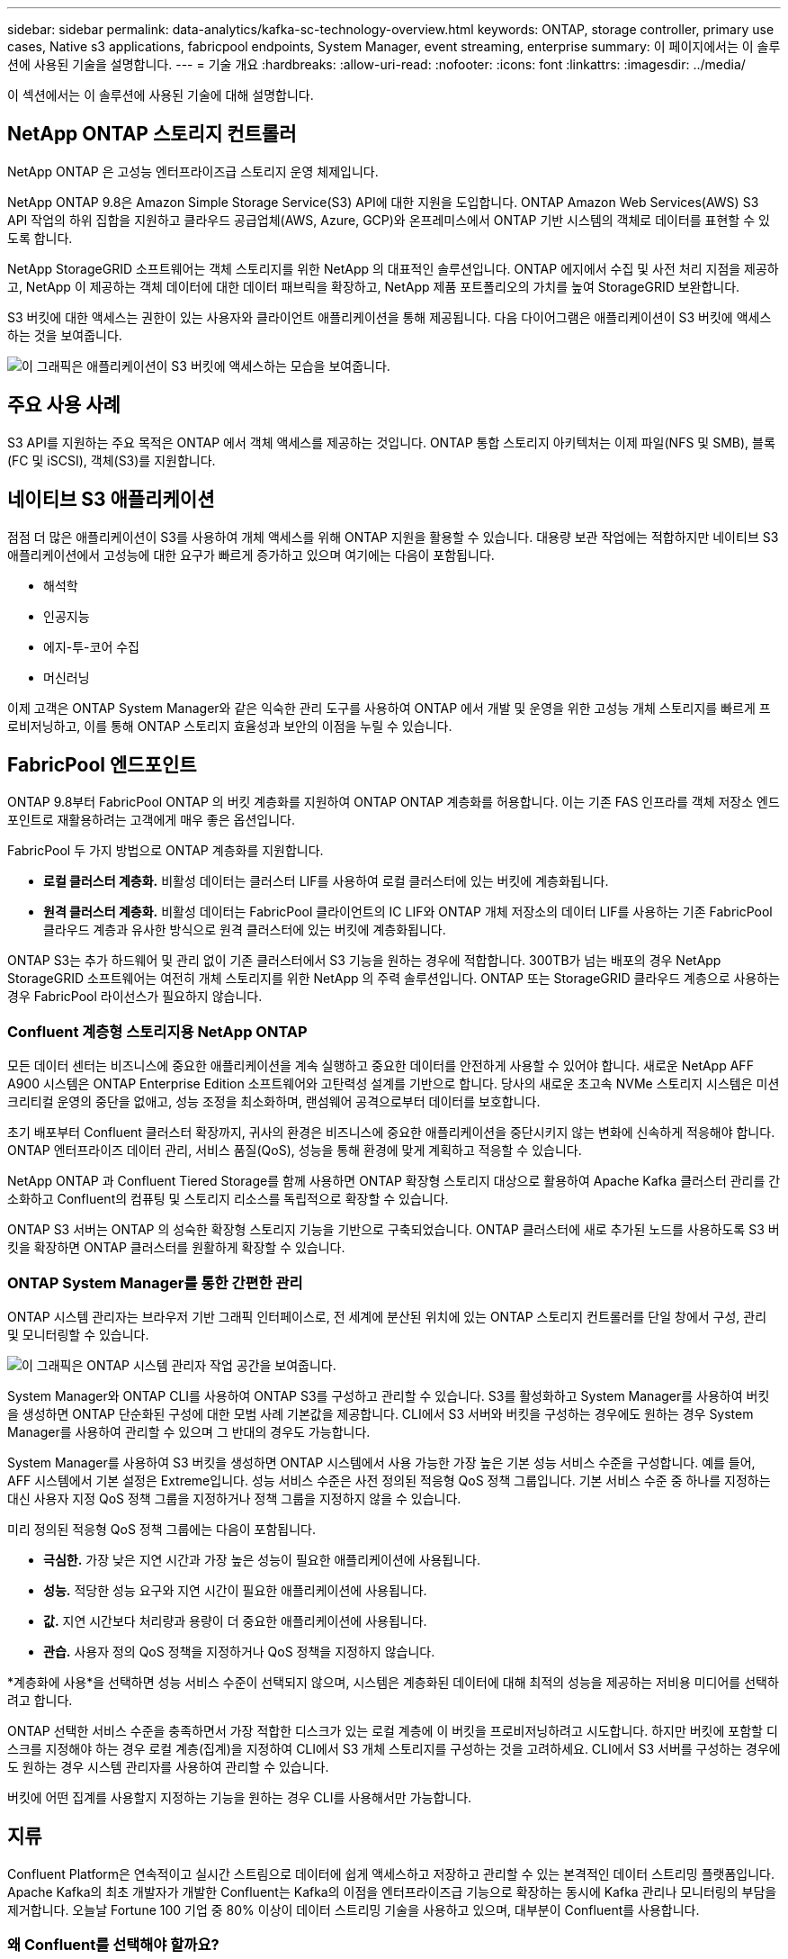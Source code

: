 ---
sidebar: sidebar 
permalink: data-analytics/kafka-sc-technology-overview.html 
keywords: ONTAP, storage controller, primary use cases, Native s3 applications, fabricpool endpoints, System Manager, event streaming, enterprise 
summary: 이 페이지에서는 이 솔루션에 사용된 기술을 설명합니다. 
---
= 기술 개요
:hardbreaks:
:allow-uri-read: 
:nofooter: 
:icons: font
:linkattrs: 
:imagesdir: ../media/


[role="lead"]
이 섹션에서는 이 솔루션에 사용된 기술에 대해 설명합니다.



== NetApp ONTAP 스토리지 컨트롤러

NetApp ONTAP 은 고성능 엔터프라이즈급 스토리지 운영 체제입니다.

NetApp ONTAP 9.8은 Amazon Simple Storage Service(S3) API에 대한 지원을 도입합니다.  ONTAP Amazon Web Services(AWS) S3 API 작업의 하위 집합을 지원하고 클라우드 공급업체(AWS, Azure, GCP)와 온프레미스에서 ONTAP 기반 시스템의 객체로 데이터를 표현할 수 있도록 합니다.

NetApp StorageGRID 소프트웨어는 객체 스토리지를 위한 NetApp 의 대표적인 솔루션입니다.  ONTAP 에지에서 수집 및 사전 처리 지점을 제공하고, NetApp 이 제공하는 객체 데이터에 대한 데이터 패브릭을 확장하고, NetApp 제품 포트폴리오의 가치를 높여 StorageGRID 보완합니다.

S3 버킷에 대한 액세스는 권한이 있는 사용자와 클라이언트 애플리케이션을 통해 제공됩니다.  다음 다이어그램은 애플리케이션이 S3 버킷에 액세스하는 것을 보여줍니다.

image:kafka-sc-004.png["이 그래픽은 애플리케이션이 S3 버킷에 액세스하는 모습을 보여줍니다."]



== 주요 사용 사례

S3 API를 지원하는 주요 목적은 ONTAP 에서 객체 액세스를 제공하는 것입니다.  ONTAP 통합 스토리지 아키텍처는 이제 파일(NFS 및 SMB), 블록(FC 및 iSCSI), 객체(S3)를 지원합니다.



== 네이티브 S3 애플리케이션

점점 더 많은 애플리케이션이 S3를 사용하여 개체 액세스를 위해 ONTAP 지원을 활용할 수 있습니다.  대용량 보관 작업에는 적합하지만 네이티브 S3 애플리케이션에서 고성능에 대한 요구가 빠르게 증가하고 있으며 여기에는 다음이 포함됩니다.

* 해석학
* 인공지능
* 에지-투-코어 수집
* 머신러닝


이제 고객은 ONTAP System Manager와 같은 익숙한 관리 도구를 사용하여 ONTAP 에서 개발 및 운영을 위한 고성능 개체 스토리지를 빠르게 프로비저닝하고, 이를 통해 ONTAP 스토리지 효율성과 보안의 이점을 누릴 수 있습니다.



== FabricPool 엔드포인트

ONTAP 9.8부터 FabricPool ONTAP 의 버킷 계층화를 지원하여 ONTAP ONTAP 계층화를 허용합니다.  이는 기존 FAS 인프라를 객체 저장소 엔드포인트로 재활용하려는 고객에게 매우 좋은 옵션입니다.

FabricPool 두 가지 방법으로 ONTAP 계층화를 지원합니다.

* *로컬 클러스터 계층화.*  비활성 데이터는 클러스터 LIF를 사용하여 로컬 클러스터에 있는 버킷에 계층화됩니다.
* *원격 클러스터 계층화.*  비활성 데이터는 FabricPool 클라이언트의 IC LIF와 ONTAP 개체 저장소의 데이터 LIF를 사용하는 기존 FabricPool 클라우드 계층과 유사한 방식으로 원격 클러스터에 있는 버킷에 계층화됩니다.


ONTAP S3는 추가 하드웨어 및 관리 없이 기존 클러스터에서 S3 기능을 원하는 경우에 적합합니다.  300TB가 넘는 배포의 경우 NetApp StorageGRID 소프트웨어는 여전히 개체 스토리지를 위한 NetApp 의 주력 솔루션입니다.  ONTAP 또는 StorageGRID 클라우드 계층으로 사용하는 경우 FabricPool 라이선스가 필요하지 않습니다.



=== Confluent 계층형 스토리지용 NetApp ONTAP

모든 데이터 센터는 비즈니스에 중요한 애플리케이션을 계속 실행하고 중요한 데이터를 안전하게 사용할 수 있어야 합니다.  새로운 NetApp AFF A900 시스템은 ONTAP Enterprise Edition 소프트웨어와 고탄력성 설계를 기반으로 합니다.  당사의 새로운 초고속 NVMe 스토리지 시스템은 미션 크리티컬 운영의 중단을 없애고, 성능 조정을 최소화하며, 랜섬웨어 공격으로부터 데이터를 보호합니다.

초기 배포부터 Confluent 클러스터 확장까지, 귀사의 환경은 비즈니스에 중요한 애플리케이션을 중단시키지 않는 변화에 신속하게 적응해야 합니다.  ONTAP 엔터프라이즈 데이터 관리, 서비스 품질(QoS), 성능을 통해 환경에 맞게 계획하고 적응할 수 있습니다.

NetApp ONTAP 과 Confluent Tiered Storage를 함께 사용하면 ONTAP 확장형 스토리지 대상으로 활용하여 Apache Kafka 클러스터 관리를 간소화하고 Confluent의 컴퓨팅 및 스토리지 리소스를 독립적으로 확장할 수 있습니다.

ONTAP S3 서버는 ONTAP 의 성숙한 확장형 스토리지 기능을 기반으로 구축되었습니다.  ONTAP 클러스터에 새로 추가된 노드를 사용하도록 S3 버킷을 확장하면 ONTAP 클러스터를 원활하게 확장할 수 있습니다.



=== ONTAP System Manager를 통한 간편한 관리

ONTAP 시스템 관리자는 브라우저 기반 그래픽 인터페이스로, 전 세계에 분산된 위치에 있는 ONTAP 스토리지 컨트롤러를 단일 창에서 구성, 관리 및 모니터링할 수 있습니다.

image:kafka-sc-005.png["이 그래픽은 ONTAP 시스템 관리자 작업 공간을 보여줍니다."]

System Manager와 ONTAP CLI를 사용하여 ONTAP S3를 구성하고 관리할 수 있습니다.  S3를 활성화하고 System Manager를 사용하여 버킷을 생성하면 ONTAP 단순화된 구성에 대한 모범 사례 기본값을 제공합니다.  CLI에서 S3 서버와 버킷을 구성하는 경우에도 원하는 경우 System Manager를 사용하여 관리할 수 있으며 그 반대의 경우도 가능합니다.

System Manager를 사용하여 S3 버킷을 생성하면 ONTAP 시스템에서 사용 가능한 가장 높은 기본 성능 서비스 수준을 구성합니다.  예를 들어, AFF 시스템에서 기본 설정은 Extreme입니다.  성능 서비스 수준은 사전 정의된 적응형 QoS 정책 그룹입니다.  기본 서비스 수준 중 하나를 지정하는 대신 사용자 지정 QoS 정책 그룹을 지정하거나 정책 그룹을 지정하지 않을 수 있습니다.

미리 정의된 적응형 QoS 정책 그룹에는 다음이 포함됩니다.

* *극심한.*  가장 낮은 지연 시간과 가장 높은 성능이 필요한 애플리케이션에 사용됩니다.
* *성능.*  적당한 성능 요구와 지연 시간이 필요한 애플리케이션에 사용됩니다.
* *값.*  지연 시간보다 처리량과 용량이 더 중요한 애플리케이션에 사용됩니다.
* *관습.*  사용자 정의 QoS 정책을 지정하거나 QoS 정책을 지정하지 않습니다.


*계층화에 사용*을 선택하면 성능 서비스 수준이 선택되지 않으며, 시스템은 계층화된 데이터에 대해 최적의 성능을 제공하는 저비용 미디어를 선택하려고 합니다.

ONTAP 선택한 서비스 수준을 충족하면서 가장 적합한 디스크가 있는 로컬 계층에 이 버킷을 프로비저닝하려고 시도합니다.  하지만 버킷에 포함할 디스크를 지정해야 하는 경우 로컬 계층(집계)을 지정하여 CLI에서 S3 개체 스토리지를 구성하는 것을 고려하세요.  CLI에서 S3 서버를 구성하는 경우에도 원하는 경우 시스템 관리자를 사용하여 관리할 수 있습니다.

버킷에 어떤 집계를 사용할지 지정하는 기능을 원하는 경우 CLI를 사용해서만 가능합니다.



== 지류

Confluent Platform은 연속적이고 실시간 스트림으로 데이터에 쉽게 액세스하고 저장하고 관리할 수 있는 본격적인 데이터 스트리밍 플랫폼입니다.  Apache Kafka의 최초 개발자가 개발한 Confluent는 Kafka의 이점을 엔터프라이즈급 기능으로 확장하는 동시에 Kafka 관리나 모니터링의 부담을 제거합니다.  오늘날 Fortune 100 기업 중 80% 이상이 데이터 스트리밍 기술을 사용하고 있으며, 대부분이 Confluent를 사용합니다.



=== 왜 Confluent를 선택해야 할까요?

Confluent는 과거 데이터와 실시간 데이터를 단일의 중앙 진실 소스로 통합하여 완전히 새로운 종류의 최신 이벤트 중심 애플리케이션을 쉽게 구축하고, 보편적인 데이터 파이프라인을 확보하고, 완전한 확장성, 성능, 안정성을 갖춘 강력한 새로운 사용 사례를 창출할 수 있도록 지원합니다.



=== Confluent는 무엇에 사용되나요?

Confluent Platform을 사용하면 여러 시스템 간에 데이터가 전송되거나 통합되는 방식과 같은 기본적인 메커니즘에 대해 걱정하는 대신 데이터에서 비즈니스 가치를 도출하는 방법에 집중할 수 있습니다.  특히, Confluent Platform은 Kafka에 대한 데이터 소스 연결, 스트리밍 애플리케이션 구축, Kafka 인프라의 보안, 모니터링 및 관리를 간소화합니다.  오늘날 Confluent Platform은 금융 서비스, 옴니채널 소매, 자율주행차부터 사기 탐지, 마이크로서비스, IoT까지 다양한 산업에 걸쳐 광범위한 사용 사례에 사용되고 있습니다.

다음 그림은 Confluent Platform의 구성 요소를 보여줍니다.

image:kafka-sc-006.png["이 그래픽은 Confluent Platform의 구성 요소를 보여줍니다."]



=== Confluent 이벤트 스트리밍 기술 개요

Confluent 플랫폼의 핵심은 다음과 같습니다. https://kafka.apache.org/["카프카"^] 가장 인기 있는 오픈소스 분산 스트리밍 플랫폼입니다.  카프카의 주요 기능은 다음과 같습니다.

* 레코드 스트림을 게시하고 구독합니다.
* 장애에 견딜 수 있는 방식으로 레코드 스트림을 저장합니다.
* 레코드 스트림을 처리합니다.


Confluent Platform에는 기본적으로 스키마 레지스트리, REST 프록시, 100개 이상의 사전 구축된 Kafka 커넥터, ksqlDB가 포함되어 있습니다.



=== Confluent 플랫폼 엔터프라이즈 기능 개요

* *Confluent 제어 센터.*  Kafka를 관리하고 모니터링하기 위한 UI 기반 시스템입니다.  Kafka Connect를 쉽게 관리하고 다른 시스템에 대한 연결을 생성, 편집, 관리할 수 있습니다.
* *Kubernetes용 Confluent.*  Kubernetes용 Confluent는 Kubernetes 운영자입니다.  쿠버네티스 운영자는 특정 플랫폼 애플리케이션에 대한 고유한 기능과 요구 사항을 제공하여 쿠버네티스의 오케스트레이션 기능을 확장합니다.  Confluent Platform의 경우, 여기에는 Kubernetes에서 Kafka의 배포 프로세스를 크게 단순화하고 일반적인 인프라 수명 주기 작업을 자동화하는 것이 포함됩니다.
* *Kafka Connect 커넥터.*  커넥터는 Kafka Connect API를 사용하여 Kafka를 데이터베이스, 키-값 저장소, 검색 인덱스, 파일 시스템 등의 다른 시스템에 연결합니다.  Confluent Hub에는 가장 인기 있는 데이터 소스와 싱크에 대한 다운로드 가능한 커넥터가 있으며, 여기에는 Confluent Platform에서 이러한 커넥터의 완전히 테스트되고 지원되는 버전이 포함됩니다.  더 자세한 내용은 다음을 참조하세요. https://docs.confluent.io/home/connect/userguide.html["여기"^] .
* *자체 균형 클러스터.*  자동화된 부하 분산, 장애 감지 및 자체 복구 기능을 제공합니다.  또한 필요에 따라 브로커를 추가하거나 해제하는 기능을 제공하며, 수동으로 조정할 필요가 없습니다.
* *합류 클러스터 연결.*  링크 브리지를 통해 클러스터를 직접 연결하고 한 클러스터의 주제를 다른 클러스터로 미러링합니다.  클러스터 연결을 통해 다중 데이터 센터, 다중 클러스터 및 하이브리드 클라우드 배포 설정이 간소화됩니다.
* *Confluent 자동 데이터 밸런서.*  클러스터 내의 브로커 수, 파티션 크기, 파티션 수, 리더 수를 모니터링합니다.  이 기능을 사용하면 클러스터 전체에서 균일한 작업 부하를 생성하기 위해 데이터를 이동할 수 있으며, 재조정하는 동안 프로덕션 작업 부하에 미치는 영향을 최소화하기 위해 재조정 트래픽을 조절할 수 있습니다.
* *합류 복제기.*  여러 데이터 센터에서 여러 Kafka 클러스터를 유지 관리하는 것이 그 어느 때보다 쉬워졌습니다.
* *계층화된 스토리지.*  선호하는 클라우드 공급업체를 사용하여 대용량의 Kafka 데이터를 저장할 수 있는 옵션을 제공하므로 운영 부담과 비용이 줄어듭니다.  계층형 스토리지를 사용하면 비용 효율적인 개체 스토리지에 데이터를 보관하고, 더 많은 컴퓨팅 리소스가 필요할 때만 확장 브로커를 사용할 수 있습니다.
* *Confluent JMS 클라이언트.*  Confluent Platform에는 Kafka용 JMS 호환 클라이언트가 포함되어 있습니다.  이 Kafka 클라이언트는 Kafka 브로커를 백엔드로 사용하여 JMS 1.1 표준 API를 구현합니다.  이 기능은 JMS를 사용하는 레거시 애플리케이션이 있고 기존 JMS 메시지 브로커를 Kafka로 교체하려는 경우에 유용합니다.
* *Confluent MQTT 프록시.*  중간에 MQTT 브로커가 필요 없이 MQTT 장치 및 게이트웨이에서 Kafka로 직접 데이터를 게시하는 방법을 제공합니다.
* *Confluent 보안 플러그인.*  Confluent 보안 플러그인은 다양한 Confluent Platform 도구와 제품에 보안 기능을 추가하는 데 사용됩니다.  현재 Confluent REST 프록시에 사용할 수 있는 플러그인이 있는데, 이 플러그인은 들어오는 요청을 인증하고 인증된 주체를 Kafka에 대한 요청에 전파하는 데 도움이 됩니다.  이를 통해 Confluent REST 프록시 클라이언트는 Kafka 브로커의 멀티테넌트 보안 기능을 활용할 수 있습니다.

